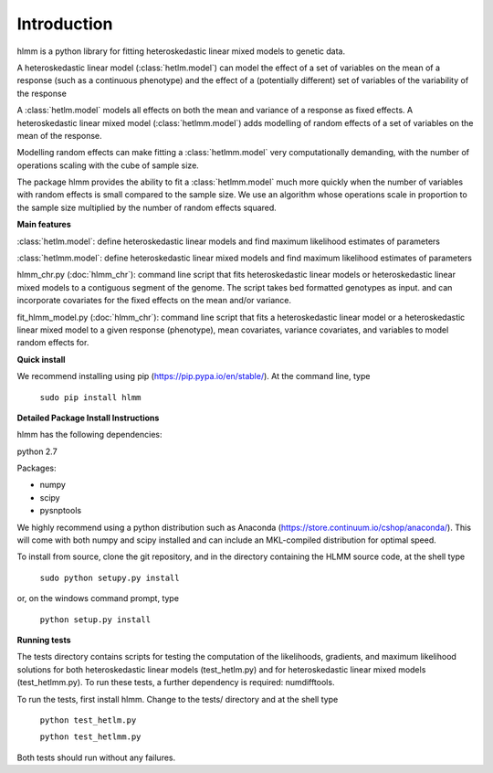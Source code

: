 Introduction
************
hlmm is a python library for fitting heteroskedastic linear mixed models to genetic data.

A heteroskedastic linear model (:class:`hetlm.model`) can model the effect
of a set of variables on the mean of a response (such as a continuous phenotype) and the
effect of a (potentially different) set of variables of the variability of the response

A :class:`hetlm.model` models all effects on both the mean and variance of a response as fixed effects.
A heteroskedastic linear mixed model (:class:`hetlmm.model`) adds modelling of random effects of a set of variables on the mean of the response.

Modelling random effects can make fitting a :class:`hetlmm.model` very computationally demanding,
with the number of operations scaling with the cube of sample size.

The package hlmm provides the ability to fit a :class:`hetlmm.model`
much more quickly when the number of variables with random effects is small compared
to the sample size. We use an algorithm whose operations scale in proportion to the sample
size multiplied by the number of random effects squared.

**Main features**

:class:`hetlm.model`: define heteroskedastic linear models and find maximum likelihood estimates of parameters

:class:`hetlmm.model`: define heteroskedastic linear mixed models and find maximum likelihood estimates of parameters

hlmm_chr.py (:doc:`hlmm_chr`): command line script that fits heteroskedastic linear models or
heteroskedastic linear mixed models to a contiguous segment of the genome.
The script takes bed formatted genotypes as input. and can incorporate
covariates for the fixed effects on the mean and/or variance.

fit_hlmm_model.py (:doc:`hlmm_chr`): command line script that fits a heteroskedastic linear model or a
heteroskedastic linear mixed model to a given response (phenotype), mean covariates,
variance covariates, and variables to model random effects for.

**Quick install**

We recommend installing using pip (https://pip.pypa.io/en/stable/).
At the command line, type

    ``sudo pip install hlmm``


**Detailed Package Install Instructions**

hlmm has the following dependencies:

python 2.7

Packages:

- numpy
- scipy
- pysnptools

We highly recommend using a python distribution such as Anaconda (https://store.continuum.io/cshop/anaconda/).
This will come with both numpy and scipy installed and can include an MKL-compiled distribution
for optimal speed.

To install from source, clone the git repository, and in the directory
containing the HLMM source code, at the shell type

    ``sudo python setupy.py install``

or, on the windows command prompt, type

    ``python setup.py install``

**Running tests**

The tests directory contains scripts for testing the computation of
the likelihoods, gradients, and maximum likelihood solutions for
both heteroskedastic linear models (test_hetlm.py) and
for heteroskedastic linear mixed models (test_hetlmm.py).
To run these tests, a further dependency is required: numdifftools.

To run the tests, first install hlmm. Change to the tests/ directory and at the shell type

    ``python test_hetlm.py``

    ``python test_hetlmm.py``

Both tests should run without any failures.